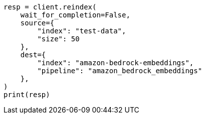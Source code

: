 // This file is autogenerated, DO NOT EDIT
// tab-widgets/inference-api/infer-api-reindex.asciidoc:184

[source, python]
----
resp = client.reindex(
    wait_for_completion=False,
    source={
        "index": "test-data",
        "size": 50
    },
    dest={
        "index": "amazon-bedrock-embeddings",
        "pipeline": "amazon_bedrock_embeddings"
    },
)
print(resp)
----

